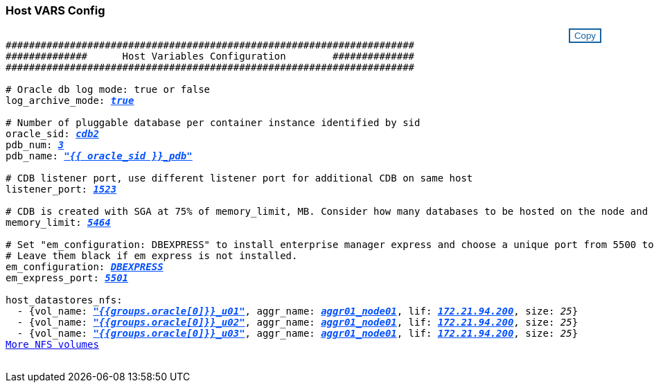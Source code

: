 === Host VARS Config
++++
<style>
div {
position: relative;
}
div button {
position: absolute;
top: 0;
right: 0;
}
button {
  transition-duration: 0.4s;
  background-color: white;
  color: #1563a3;
  border: 2px solid #1563a3;
}
button:hover {
  background-color: #1563a3;
  color: white;
}
#more_datastores_nfs {
  display: block;
}
#more_datastores_nfs_button {
  display: none;
}
</style>
<div class="listingblock"><div class="content"><div><button id="copy-button1" onclick="CopyClassText1()">Copy</button></div><pre><code><div class="CopyMeClass1" id="CopyMeID1">
######################################################################
##############      Host Variables Configuration        ##############
######################################################################

# Oracle db log mode: true or false
log_archive_mode: <span <div contenteditable="true" style="color:#004EFF; font-weight:bold; font-style:italic; text-decoration:underline; text-decoration:underline;"/><i>true</i></span>

# Number of pluggable database per container instance identified by sid
oracle_sid: <span <div contenteditable="true" style="color:#004EFF; font-weight:bold; font-style:italic; text-decoration:underline; text-decoration:underline;"/><i>cdb2</i></span>
pdb_num: <span <div contenteditable="true" style="color:#004EFF; font-weight:bold; font-style:italic; text-decoration:underline; text-decoration:underline;"/><i>3</i></span>
pdb_name: <span <div contenteditable="true" style="color:#004EFF; font-weight:bold; font-style:italic; text-decoration:underline; text-decoration:underline;"/><i>"{{ oracle_sid }}_pdb"</i></span>

# CDB listener port, use different listener port for additional CDB on same host
listener_port: <span <div contenteditable="true" style="color:#004EFF; font-weight:bold; font-style:italic; text-decoration:underline; text-decoration:underline;"/><i>1523</i></span>

# CDB is created with SGA at 75% of memory_limit, MB. Consider how many databases to be hosted on the node and how much ram to be allocated to each DB. The grand total SGA should not exceed 75% available RAM on node.
memory_limit: <span <div contenteditable="true" style="color:#004EFF; font-weight:bold; font-style:italic; text-decoration:underline; text-decoration:underline;"/><i>5464</i></span>

# Set "em_configuration: DBEXPRESS" to install enterprise manager express and choose a unique port from 5500 to 5599 for each sid on the host.
# Leave them black if em express is not installed.
em_configuration: <span <div contenteditable="true" style="color:#004EFF; font-weight:bold; font-style:italic; text-decoration:underline; text-decoration:underline;"/><i>DBEXPRESS</i></span>
em_express_port: <span <div contenteditable="true" style="color:#004EFF; font-weight:bold; font-style:italic; text-decoration:underline; text-decoration:underline;"/><i>5501</i></span>

host_datastores_nfs:
  - {vol_name: <span <div contenteditable="true" style="color:#004EFF; font-weight:bold; font-style:italic; text-decoration:underline;"/><i>"{{groups.oracle[0]}}_u01"</i></span>, aggr_name: <span <div contenteditable="true" style="color:#004EFF; font-weight:bold; font-style:italic; text-decoration:underline;"/><i>aggr01_node01</i></span>, lif: <span <div contenteditable="true" style="color:#004EFF; font-weight:bold; font-style:italic; text-decoration:underline;"/><i>172.21.94.200</i></span>, size: <span <div contenteditable="true"/><i>25</i></span>}
  - {vol_name: <span <div contenteditable="true" style="color:#004EFF; font-weight:bold; font-style:italic; text-decoration:underline;"/><i>"{{groups.oracle[0]}}_u02"</i></span>, aggr_name: <span <div contenteditable="true" style="color:#004EFF; font-weight:bold; font-style:italic; text-decoration:underline;"/><i>aggr01_node01</i></span>, lif: <span <div contenteditable="true" style="color:#004EFF; font-weight:bold; font-style:italic; text-decoration:underline;"/><i>172.21.94.200</i></span>, size: <span <div contenteditable="true"/><i>25</i></span>}
  - {vol_name: <span <div contenteditable="true" style="color:#004EFF; font-weight:bold; font-style:italic; text-decoration:underline;"/><i>"{{groups.oracle[0]}}_u03"</i></span>, aggr_name: <span <div contenteditable="true" style="color:#004EFF; font-weight:bold; font-style:italic; text-decoration:underline;"/><i>aggr01_node01</i></span>, lif: <span <div contenteditable="true" style="color:#004EFF; font-weight:bold; font-style:italic; text-decoration:underline;"/><i>172.21.94.200</i></span>, size: <span <div contenteditable="true"/><i>25</i></span>}
<a id="more_datastores_nfs" href="javascript:datastoredropdown();">More NFS volumes</a><div id="select_more_datastores_nfs"></div><a id="more_datastores_nfs_button" href="javascript:adddatastorevolumes();">Enter NFS volumes' details</a><div id="extra_datastores_nfs"></div>
</div></code></pre></div></div>
<script>
function CopyClassText1(){
  	var textToCopy = document.getElementById("CopyMeID1");
  	var currentRange;
  	if(document.getSelection().rangeCount > 0)
  	{
  		currentRange = document.getSelection().getRangeAt(0);
  		window.getSelection().removeRange(currentRange);
  	}
  	else
  	{
  		currentRange = false;
  	}
  	var CopyRange = document.createRange();
  	CopyRange.selectNode(textToCopy);
  	window.getSelection().addRange(CopyRange);
    document.getElementById("more_datastores_nfs").style.display = "none";
    var command = document.execCommand("copy");
      if (command)
      {
          document.getElementById("copy-button1").innerHTML = "Copied!";
          setTimeout(revert_copy, 3000);
      }
  	window.getSelection().removeRange(CopyRange);
  	if(currentRange)
  	{
  		window.getSelection().addRange(currentRange);
  	}
}
function revert_copy() {
      document.getElementById("copy-button1").innerHTML = "Copy";
      document.getElementById("more_datastores_nfs").style.display = "block";
}

function datastoredropdown() {
    document.getElementById("more_datastores_nfs").style.display = "none";
	document.getElementById("more_datastores_nfs_button").style.display = "block";
    var x=1;
    var myHTML = '';
    var buildup = '';
    var wrapper = document.getElementById("select_more_datastores_nfs");
    while (x < 100) {
      buildup += '<option value="' + x + '">' + x + '</option>';
  	  x++;
    }
    myHTML += '<a id="more_datastores_nfs">How many extra NFS volumes do you wish to add?</a><select name="number_of_extra_datastores_nfs" id="number_of_extra_datastores_nfs">' + buildup + '</select>';
    wrapper.innerHTML = myHTML;
}
function adddatastorevolumes() {
    var y = document.getElementById("number_of_extra_datastores_nfs").value;
    var j=0;
    var myHTML = '';
    var wrapper = document.getElementById("extra_datastores_nfs");
    while (j < y) {
    	j++;
        myHTML += '  - {vol_name: <span <div contenteditable="true" style="color:#004EFF; font-weight:bold; font-style:italic; text-decoration:underline;"/><i>"{{groups.oracle[0]}}_u01"</i></span>, aggr_name: <span <div contenteditable="true" style="color:#004EFF; font-weight:bold; font-style:italic; text-decoration:underline;"/><i>aggr01_node02</i></span>, lif: <span <div contenteditable="true" style="color:#004EFF; font-weight:bold; font-style:italic; text-decoration:underline;"/><i>172.21.94.201</i></span>, size: <span <div contenteditable="true" style="color:#004EFF; font-weight:bold; font-style:italic; text-decoration:underline;"/><i>25</i></span>}<br>';
    }
	wrapper.innerHTML = myHTML;
	document.getElementById("select_more_datastores_nfs").style.display = "none";
	document.getElementById("more_datastores_nfs_button").style.display = "none";
}

</script>
++++

